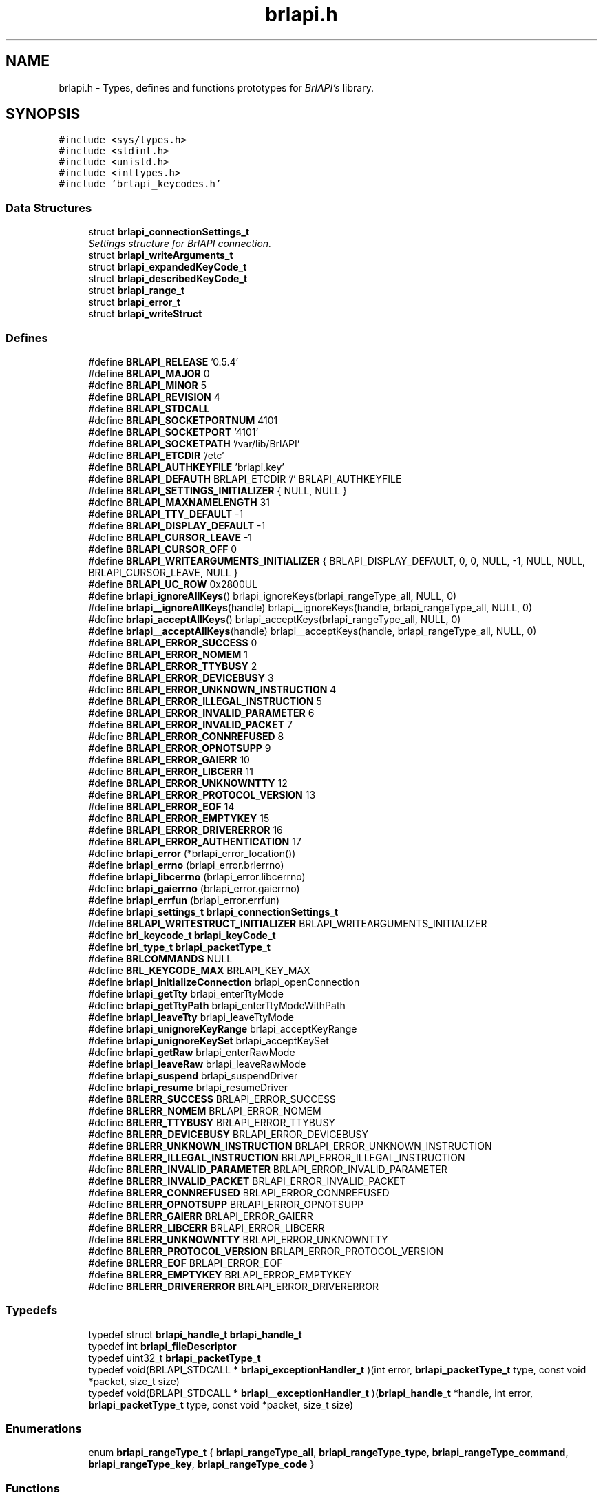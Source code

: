.TH "brlapi.h" 3 "7 Oct 2009" "Version 1.0" "BrlAPI" \" -*- nroff -*-
.ad l
.nh
.SH NAME
brlapi.h \- Types, defines and functions prototypes for \fIBrlAPI's\fP library. 
.SH SYNOPSIS
.br
.PP
\fC#include <sys/types.h>\fP
.br
\fC#include <stdint.h>\fP
.br
\fC#include <unistd.h>\fP
.br
\fC#include <inttypes.h>\fP
.br
\fC#include 'brlapi_keycodes.h'\fP
.br

.SS "Data Structures"

.in +1c
.ti -1c
.RI "struct \fBbrlapi_connectionSettings_t\fP"
.br
.RI "\fISettings structure for \fIBrlAPI\fP connection. \fP"
.ti -1c
.RI "struct \fBbrlapi_writeArguments_t\fP"
.br
.ti -1c
.RI "struct \fBbrlapi_expandedKeyCode_t\fP"
.br
.ti -1c
.RI "struct \fBbrlapi_describedKeyCode_t\fP"
.br
.ti -1c
.RI "struct \fBbrlapi_range_t\fP"
.br
.ti -1c
.RI "struct \fBbrlapi_error_t\fP"
.br
.ti -1c
.RI "struct \fBbrlapi_writeStruct\fP"
.br
.in -1c
.SS "Defines"

.in +1c
.ti -1c
.RI "#define \fBBRLAPI_RELEASE\fP   '0.5.4'"
.br
.ti -1c
.RI "#define \fBBRLAPI_MAJOR\fP   0"
.br
.ti -1c
.RI "#define \fBBRLAPI_MINOR\fP   5"
.br
.ti -1c
.RI "#define \fBBRLAPI_REVISION\fP   4"
.br
.ti -1c
.RI "#define \fBBRLAPI_STDCALL\fP"
.br
.ti -1c
.RI "#define \fBBRLAPI_SOCKETPORTNUM\fP   4101"
.br
.ti -1c
.RI "#define \fBBRLAPI_SOCKETPORT\fP   '4101'"
.br
.ti -1c
.RI "#define \fBBRLAPI_SOCKETPATH\fP   '/var/lib/BrlAPI'"
.br
.ti -1c
.RI "#define \fBBRLAPI_ETCDIR\fP   '/etc'"
.br
.ti -1c
.RI "#define \fBBRLAPI_AUTHKEYFILE\fP   'brlapi.key'"
.br
.ti -1c
.RI "#define \fBBRLAPI_DEFAUTH\fP   BRLAPI_ETCDIR '/' BRLAPI_AUTHKEYFILE"
.br
.ti -1c
.RI "#define \fBBRLAPI_SETTINGS_INITIALIZER\fP   { NULL, NULL }"
.br
.ti -1c
.RI "#define \fBBRLAPI_MAXNAMELENGTH\fP   31"
.br
.ti -1c
.RI "#define \fBBRLAPI_TTY_DEFAULT\fP   -1"
.br
.ti -1c
.RI "#define \fBBRLAPI_DISPLAY_DEFAULT\fP   -1"
.br
.ti -1c
.RI "#define \fBBRLAPI_CURSOR_LEAVE\fP   -1"
.br
.ti -1c
.RI "#define \fBBRLAPI_CURSOR_OFF\fP   0"
.br
.ti -1c
.RI "#define \fBBRLAPI_WRITEARGUMENTS_INITIALIZER\fP   { BRLAPI_DISPLAY_DEFAULT, 0, 0, NULL, -1, NULL, NULL, BRLAPI_CURSOR_LEAVE, NULL }"
.br
.ti -1c
.RI "#define \fBBRLAPI_UC_ROW\fP   0x2800UL"
.br
.ti -1c
.RI "#define \fBbrlapi_ignoreAllKeys\fP()   brlapi_ignoreKeys(brlapi_rangeType_all, NULL, 0)"
.br
.ti -1c
.RI "#define \fBbrlapi__ignoreAllKeys\fP(handle)   brlapi__ignoreKeys(handle, brlapi_rangeType_all, NULL, 0)"
.br
.ti -1c
.RI "#define \fBbrlapi_acceptAllKeys\fP()   brlapi_acceptKeys(brlapi_rangeType_all, NULL, 0)"
.br
.ti -1c
.RI "#define \fBbrlapi__acceptAllKeys\fP(handle)   brlapi__acceptKeys(handle, brlapi_rangeType_all, NULL, 0)"
.br
.ti -1c
.RI "#define \fBBRLAPI_ERROR_SUCCESS\fP   0"
.br
.ti -1c
.RI "#define \fBBRLAPI_ERROR_NOMEM\fP   1"
.br
.ti -1c
.RI "#define \fBBRLAPI_ERROR_TTYBUSY\fP   2"
.br
.ti -1c
.RI "#define \fBBRLAPI_ERROR_DEVICEBUSY\fP   3"
.br
.ti -1c
.RI "#define \fBBRLAPI_ERROR_UNKNOWN_INSTRUCTION\fP   4"
.br
.ti -1c
.RI "#define \fBBRLAPI_ERROR_ILLEGAL_INSTRUCTION\fP   5"
.br
.ti -1c
.RI "#define \fBBRLAPI_ERROR_INVALID_PARAMETER\fP   6"
.br
.ti -1c
.RI "#define \fBBRLAPI_ERROR_INVALID_PACKET\fP   7"
.br
.ti -1c
.RI "#define \fBBRLAPI_ERROR_CONNREFUSED\fP   8"
.br
.ti -1c
.RI "#define \fBBRLAPI_ERROR_OPNOTSUPP\fP   9"
.br
.ti -1c
.RI "#define \fBBRLAPI_ERROR_GAIERR\fP   10"
.br
.ti -1c
.RI "#define \fBBRLAPI_ERROR_LIBCERR\fP   11"
.br
.ti -1c
.RI "#define \fBBRLAPI_ERROR_UNKNOWNTTY\fP   12"
.br
.ti -1c
.RI "#define \fBBRLAPI_ERROR_PROTOCOL_VERSION\fP   13"
.br
.ti -1c
.RI "#define \fBBRLAPI_ERROR_EOF\fP   14"
.br
.ti -1c
.RI "#define \fBBRLAPI_ERROR_EMPTYKEY\fP   15"
.br
.ti -1c
.RI "#define \fBBRLAPI_ERROR_DRIVERERROR\fP   16"
.br
.ti -1c
.RI "#define \fBBRLAPI_ERROR_AUTHENTICATION\fP   17"
.br
.ti -1c
.RI "#define \fBbrlapi_error\fP   (*brlapi_error_location())"
.br
.ti -1c
.RI "#define \fBbrlapi_errno\fP   (brlapi_error.brlerrno)"
.br
.ti -1c
.RI "#define \fBbrlapi_libcerrno\fP   (brlapi_error.libcerrno)"
.br
.ti -1c
.RI "#define \fBbrlapi_gaierrno\fP   (brlapi_error.gaierrno)"
.br
.ti -1c
.RI "#define \fBbrlapi_errfun\fP   (brlapi_error.errfun)"
.br
.ti -1c
.RI "#define \fBbrlapi_settings_t\fP   \fBbrlapi_connectionSettings_t\fP"
.br
.ti -1c
.RI "#define \fBBRLAPI_WRITESTRUCT_INITIALIZER\fP   BRLAPI_WRITEARGUMENTS_INITIALIZER"
.br
.ti -1c
.RI "#define \fBbrl_keycode_t\fP   \fBbrlapi_keyCode_t\fP"
.br
.ti -1c
.RI "#define \fBbrl_type_t\fP   \fBbrlapi_packetType_t\fP"
.br
.ti -1c
.RI "#define \fBBRLCOMMANDS\fP   NULL"
.br
.ti -1c
.RI "#define \fBBRL_KEYCODE_MAX\fP   BRLAPI_KEY_MAX"
.br
.ti -1c
.RI "#define \fBbrlapi_initializeConnection\fP   brlapi_openConnection"
.br
.ti -1c
.RI "#define \fBbrlapi_getTty\fP   brlapi_enterTtyMode"
.br
.ti -1c
.RI "#define \fBbrlapi_getTtyPath\fP   brlapi_enterTtyModeWithPath"
.br
.ti -1c
.RI "#define \fBbrlapi_leaveTty\fP   brlapi_leaveTtyMode"
.br
.ti -1c
.RI "#define \fBbrlapi_unignoreKeyRange\fP   brlapi_acceptKeyRange"
.br
.ti -1c
.RI "#define \fBbrlapi_unignoreKeySet\fP   brlapi_acceptKeySet"
.br
.ti -1c
.RI "#define \fBbrlapi_getRaw\fP   brlapi_enterRawMode"
.br
.ti -1c
.RI "#define \fBbrlapi_leaveRaw\fP   brlapi_leaveRawMode"
.br
.ti -1c
.RI "#define \fBbrlapi_suspend\fP   brlapi_suspendDriver"
.br
.ti -1c
.RI "#define \fBbrlapi_resume\fP   brlapi_resumeDriver"
.br
.ti -1c
.RI "#define \fBBRLERR_SUCCESS\fP   BRLAPI_ERROR_SUCCESS"
.br
.ti -1c
.RI "#define \fBBRLERR_NOMEM\fP   BRLAPI_ERROR_NOMEM"
.br
.ti -1c
.RI "#define \fBBRLERR_TTYBUSY\fP   BRLAPI_ERROR_TTYBUSY"
.br
.ti -1c
.RI "#define \fBBRLERR_DEVICEBUSY\fP   BRLAPI_ERROR_DEVICEBUSY"
.br
.ti -1c
.RI "#define \fBBRLERR_UNKNOWN_INSTRUCTION\fP   BRLAPI_ERROR_UNKNOWN_INSTRUCTION"
.br
.ti -1c
.RI "#define \fBBRLERR_ILLEGAL_INSTRUCTION\fP   BRLAPI_ERROR_ILLEGAL_INSTRUCTION"
.br
.ti -1c
.RI "#define \fBBRLERR_INVALID_PARAMETER\fP   BRLAPI_ERROR_INVALID_PARAMETER"
.br
.ti -1c
.RI "#define \fBBRLERR_INVALID_PACKET\fP   BRLAPI_ERROR_INVALID_PACKET"
.br
.ti -1c
.RI "#define \fBBRLERR_CONNREFUSED\fP   BRLAPI_ERROR_CONNREFUSED"
.br
.ti -1c
.RI "#define \fBBRLERR_OPNOTSUPP\fP   BRLAPI_ERROR_OPNOTSUPP"
.br
.ti -1c
.RI "#define \fBBRLERR_GAIERR\fP   BRLAPI_ERROR_GAIERR"
.br
.ti -1c
.RI "#define \fBBRLERR_LIBCERR\fP   BRLAPI_ERROR_LIBCERR"
.br
.ti -1c
.RI "#define \fBBRLERR_UNKNOWNTTY\fP   BRLAPI_ERROR_UNKNOWNTTY"
.br
.ti -1c
.RI "#define \fBBRLERR_PROTOCOL_VERSION\fP   BRLAPI_ERROR_PROTOCOL_VERSION"
.br
.ti -1c
.RI "#define \fBBRLERR_EOF\fP   BRLAPI_ERROR_EOF"
.br
.ti -1c
.RI "#define \fBBRLERR_EMPTYKEY\fP   BRLAPI_ERROR_EMPTYKEY"
.br
.ti -1c
.RI "#define \fBBRLERR_DRIVERERROR\fP   BRLAPI_ERROR_DRIVERERROR"
.br
.in -1c
.SS "Typedefs"

.in +1c
.ti -1c
.RI "typedef struct \fBbrlapi_handle_t\fP \fBbrlapi_handle_t\fP"
.br
.ti -1c
.RI "typedef int \fBbrlapi_fileDescriptor\fP"
.br
.ti -1c
.RI "typedef uint32_t \fBbrlapi_packetType_t\fP"
.br
.ti -1c
.RI "typedef void(BRLAPI_STDCALL * \fBbrlapi_exceptionHandler_t\fP )(int error, \fBbrlapi_packetType_t\fP type, const void *packet, size_t size)"
.br
.ti -1c
.RI "typedef void(BRLAPI_STDCALL * \fBbrlapi__exceptionHandler_t\fP )(\fBbrlapi_handle_t\fP *handle, int error, \fBbrlapi_packetType_t\fP type, const void *packet, size_t size)"
.br
.in -1c
.SS "Enumerations"

.in +1c
.ti -1c
.RI "enum \fBbrlapi_rangeType_t\fP { \fBbrlapi_rangeType_all\fP, \fBbrlapi_rangeType_type\fP, \fBbrlapi_rangeType_command\fP, \fBbrlapi_rangeType_key\fP, \fBbrlapi_rangeType_code\fP }"
.br
.in -1c
.SS "Functions"

.in +1c
.ti -1c
.RI "size_t BRLAPI_STDCALL \fBbrlapi_getHandleSize\fP (void)"
.br
.ti -1c
.RI "\fBbrlapi_fileDescriptor\fP BRLAPI_STDCALL \fBbrlapi_openConnection\fP (const \fBbrlapi_connectionSettings_t\fP *desiredSettings, \fBbrlapi_connectionSettings_t\fP *actualSettings)"
.br
.ti -1c
.RI "\fBbrlapi_fileDescriptor\fP BRLAPI_STDCALL \fBbrlapi__openConnection\fP (\fBbrlapi_handle_t\fP *handle, const \fBbrlapi_connectionSettings_t\fP *desiredSettings, \fBbrlapi_connectionSettings_t\fP *actualSettings)"
.br
.ti -1c
.RI "void BRLAPI_STDCALL \fBbrlapi_closeConnection\fP (void)"
.br
.ti -1c
.RI "void BRLAPI_STDCALL \fBbrlapi__closeConnection\fP (\fBbrlapi_handle_t\fP *handle)"
.br
.ti -1c
.RI "int BRLAPI_STDCALL \fBbrlapi_getDriverName\fP (char *buffer, size_t size)"
.br
.ti -1c
.RI "int BRLAPI_STDCALL \fBbrlapi__getDriverName\fP (\fBbrlapi_handle_t\fP *handle, char *buffer, size_t size)"
.br
.ti -1c
.RI "int BRLAPI_STDCALL \fBbrlapi_getDisplaySize\fP (unsigned int *x, unsigned int *y)"
.br
.ti -1c
.RI "int BRLAPI_STDCALL \fBbrlapi__getDisplaySize\fP (\fBbrlapi_handle_t\fP *handle, unsigned int *x, unsigned int *y)"
.br
.ti -1c
.RI "int BRLAPI_STDCALL \fBbrlapi_enterTtyMode\fP (int tty, const char *driver)"
.br
.ti -1c
.RI "int BRLAPI_STDCALL \fBbrlapi__enterTtyMode\fP (\fBbrlapi_handle_t\fP *handle, int tty, const char *driver)"
.br
.ti -1c
.RI "int BRLAPI_STDCALL \fBbrlapi_enterTtyModeWithPath\fP (int *ttys, int count, const char *driver)"
.br
.ti -1c
.RI "int BRLAPI_STDCALL \fBbrlapi__enterTtyModeWithPath\fP (\fBbrlapi_handle_t\fP *handle, int *ttys, int count, const char *driver)"
.br
.ti -1c
.RI "int BRLAPI_STDCALL \fBbrlapi_leaveTtyMode\fP (void)"
.br
.ti -1c
.RI "int BRLAPI_STDCALL \fBbrlapi__leaveTtyMode\fP (\fBbrlapi_handle_t\fP *handle)"
.br
.ti -1c
.RI "int BRLAPI_STDCALL \fBbrlapi_setFocus\fP (int tty)"
.br
.ti -1c
.RI "int BRLAPI_STDCALL \fBbrlapi__setFocus\fP (\fBbrlapi_handle_t\fP *handle, int tty)"
.br
.ti -1c
.RI "int BRLAPI_STDCALL \fBbrlapi_writeText\fP (int cursor, const char *text)"
.br
.ti -1c
.RI "int BRLAPI_STDCALL \fBbrlapi__writeText\fP (\fBbrlapi_handle_t\fP *handle, int cursor, const char *text)"
.br
.ti -1c
.RI "int BRLAPI_STDCALL \fBbrlapi_writeDots\fP (const unsigned char *dots)"
.br
.ti -1c
.RI "int BRLAPI_STDCALL \fBbrlapi__writeDots\fP (\fBbrlapi_handle_t\fP *handle, const unsigned char *dots)"
.br
.ti -1c
.RI "int BRLAPI_STDCALL \fBbrlapi_write\fP (const \fBbrlapi_writeArguments_t\fP *arguments)"
.br
.ti -1c
.RI "int BRLAPI_STDCALL \fBbrlapi__write\fP (\fBbrlapi_handle_t\fP *handle, const \fBbrlapi_writeArguments_t\fP *arguments)"
.br
.ti -1c
.RI "int BRLAPI_STDCALL \fBbrlapi_expandKeyCode\fP (\fBbrlapi_keyCode_t\fP code, \fBbrlapi_expandedKeyCode_t\fP *expansion)"
.br
.ti -1c
.RI "int BRLAPI_STDCALL \fBbrlapi_describeKeyCode\fP (\fBbrlapi_keyCode_t\fP code, \fBbrlapi_describedKeyCode_t\fP *description)"
.br
.ti -1c
.RI "int BRLAPI_STDCALL \fBbrlapi_readKey\fP (int wait, \fBbrlapi_keyCode_t\fP *code)"
.br
.ti -1c
.RI "int BRLAPI_STDCALL \fBbrlapi__readKey\fP (\fBbrlapi_handle_t\fP *handle, int wait, \fBbrlapi_keyCode_t\fP *code)"
.br
.ti -1c
.RI "int BRLAPI_STDCALL \fBbrlapi_ignoreKeys\fP (\fBbrlapi_rangeType_t\fP type, const \fBbrlapi_keyCode_t\fP keys[], unsigned int count)"
.br
.ti -1c
.RI "int BRLAPI_STDCALL \fBbrlapi__ignoreKeys\fP (\fBbrlapi_handle_t\fP *handle, \fBbrlapi_rangeType_t\fP type, const \fBbrlapi_keyCode_t\fP keys[], unsigned int count)"
.br
.ti -1c
.RI "int BRLAPI_STDCALL \fBbrlapi_acceptKeys\fP (\fBbrlapi_rangeType_t\fP type, const \fBbrlapi_keyCode_t\fP keys[], unsigned int count)"
.br
.ti -1c
.RI "int BRLAPI_STDCALL \fBbrlapi__acceptKeys\fP (\fBbrlapi_handle_t\fP *handle, \fBbrlapi_rangeType_t\fP type, const \fBbrlapi_keyCode_t\fP keys[], unsigned int count)"
.br
.ti -1c
.RI "int BRLAPI_STDCALL \fBbrlapi__ignoreAllKeys\fP (\fBbrlapi_handle_t\fP *handle)"
.br
.ti -1c
.RI "int BRLAPI_STDCALL \fBbrlapi__acceptAllKeys\fP (\fBbrlapi_handle_t\fP *handle)"
.br
.ti -1c
.RI "int BRLAPI_STDCALL \fBbrlapi_ignoreKeyRanges\fP (\fBbrlapi_range_t\fP ranges[], unsigned int count)"
.br
.ti -1c
.RI "int BRLAPI_STDCALL \fBbrlapi__ignoreKeyRanges\fP (\fBbrlapi_handle_t\fP *handle, \fBbrlapi_range_t\fP ranges[], unsigned int count)"
.br
.ti -1c
.RI "int BRLAPI_STDCALL \fBbrlapi_acceptKeyRanges\fP (\fBbrlapi_range_t\fP ranges[], unsigned int count)"
.br
.ti -1c
.RI "int BRLAPI_STDCALL \fBbrlapi__acceptKeyRanges\fP (\fBbrlapi_handle_t\fP *handle, \fBbrlapi_range_t\fP ranges[], unsigned int count)"
.br
.ti -1c
.RI "int BRLAPI_STDCALL \fBbrlapi_enterRawMode\fP (const char *driver)"
.br
.ti -1c
.RI "int BRLAPI_STDCALL \fBbrlapi__enterRawMode\fP (\fBbrlapi_handle_t\fP *handle, const char *driver)"
.br
.ti -1c
.RI "int BRLAPI_STDCALL \fBbrlapi_leaveRawMode\fP (void)"
.br
.ti -1c
.RI "int BRLAPI_STDCALL \fBbrlapi__leaveRawMode\fP (\fBbrlapi_handle_t\fP *handle)"
.br
.ti -1c
.RI "ssize_t BRLAPI_STDCALL \fBbrlapi_sendRaw\fP (const void *buffer, size_t size)"
.br
.ti -1c
.RI "ssize_t BRLAPI_STDCALL \fBbrlapi__sendRaw\fP (\fBbrlapi_handle_t\fP *handle, const void *buffer, size_t size)"
.br
.ti -1c
.RI "ssize_t BRLAPI_STDCALL \fBbrlapi_recvRaw\fP (void *buffer, size_t size)"
.br
.ti -1c
.RI "ssize_t BRLAPI_STDCALL \fBbrlapi__recvRaw\fP (\fBbrlapi_handle_t\fP *handle, void *buffer, size_t size)"
.br
.ti -1c
.RI "int BRLAPI_STDCALL \fBbrlapi_suspendDriver\fP (const char *driver)"
.br
.ti -1c
.RI "int BRLAPI_STDCALL \fBbrlapi__suspendDriver\fP (\fBbrlapi_handle_t\fP *handle, const char *driver)"
.br
.ti -1c
.RI "int BRLAPI_STDCALL \fBbrlapi_resumeDriver\fP (void)"
.br
.ti -1c
.RI "int BRLAPI_STDCALL \fBbrlapi__resumeDriver\fP (\fBbrlapi_handle_t\fP *handle)"
.br
.ti -1c
.RI "void BRLAPI_STDCALL \fBbrlapi_perror\fP (const char *s)"
.br
.ti -1c
.RI "\fBbrlapi_error_t\fP *BRLAPI_STDCALL \fBbrlapi_error_location\fP (void)"
.br
.ti -1c
.RI "const char *BRLAPI_STDCALL \fBbrlapi_strerror\fP (const \fBbrlapi_error_t\fP *error)"
.br
.ti -1c
.RI "const char *BRLAPI_STDCALL \fBbrlapi_getPacketTypeName\fP (\fBbrlapi_packetType_t\fP type)"
.br
.ti -1c
.RI "int BRLAPI_STDCALL \fBbrlapi_strexception\fP (char *buffer, size_t bufferSize, int error, \fBbrlapi_packetType_t\fP type, const void *packet, size_t packetSize)"
.br
.ti -1c
.RI "int BRLAPI_STDCALL \fBbrlapi__strexception\fP (\fBbrlapi_handle_t\fP *handle, char *buffer, size_t bufferSize, int error, \fBbrlapi_packetType_t\fP type, const void *packet, size_t packetSize)"
.br
.ti -1c
.RI "\fBbrlapi_exceptionHandler_t\fP BRLAPI_STDCALL \fBbrlapi_setExceptionHandler\fP (\fBbrlapi_exceptionHandler_t\fP handler)"
.br
.ti -1c
.RI "\fBbrlapi__exceptionHandler_t\fP BRLAPI_STDCALL \fBbrlapi__setExceptionHandler\fP (\fBbrlapi_handle_t\fP *handle, \fBbrlapi__exceptionHandler_t\fP handler)"
.br
.ti -1c
.RI "void BRLAPI_STDCALL \fBbrlapi_defaultExceptionHandler\fP (int error, \fBbrlapi_packetType_t\fP type, const void *packet, size_t size)"
.br
.ti -1c
.RI "void BRLAPI_STDCALL \fBbrlapi__defaultExceptionHandler\fP (\fBbrlapi_handle_t\fP *handle, int error, \fBbrlapi_packetType_t\fP type, const void *packet, size_t size)"
.br
.in -1c
.SS "Variables"

.in +1c
.ti -1c
.RI "const char * \fBbrlapi_errlist\fP []"
.br
.ti -1c
.RI "const int \fBbrlapi_nerr\fP"
.br
.ti -1c
.RI "\fBbrlapi_error_t\fP \fBbrlapi_error\fP"
.br
.ti -1c
.RI "int \fBbrlapi_errno\fP"
.br
.ti -1c
.RI "int \fBbrlapi_libcerrno\fP"
.br
.ti -1c
.RI "int \fBbrlapi_gaierrno\fP"
.br
.ti -1c
.RI "const char * \fBbrlapi_errfun\fP"
.br
.in -1c
.SH "Detailed Description"
.PP 

.SH "Define Documentation"
.PP 
.SS "#define BRLAPI_STDCALL"
.PP
.SH "Author"
.PP 
Generated automatically by Doxygen for BrlAPI from the source code.
